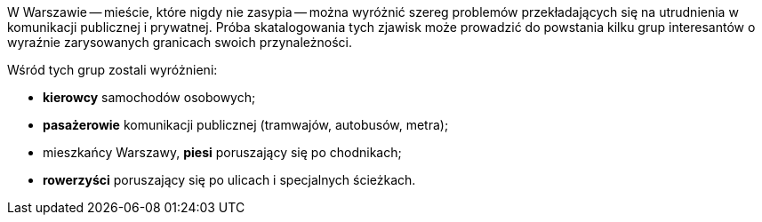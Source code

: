 W Warszawie -- mieście, które nigdy nie zasypia -- można wyróżnić szereg problemów przekładających się na utrudnienia w komunikacji publicznej i prywatnej.
Próba skatalogowania tych zjawisk może prowadzić do powstania kilku grup interesantów o wyraźnie zarysowanych granicach swoich przynależności.

.Wśród tych grup zostali wyróżnieni:
 * **kierowcy** samochodów osobowych;
 * **pasażerowie** komunikacji publicznej (tramwajów, autobusów, metra);
 * mieszkańcy Warszawy, **piesi** poruszający się po chodnikach;
 * **rowerzyści** poruszający się po ulicach i specjalnych ścieżkach.
